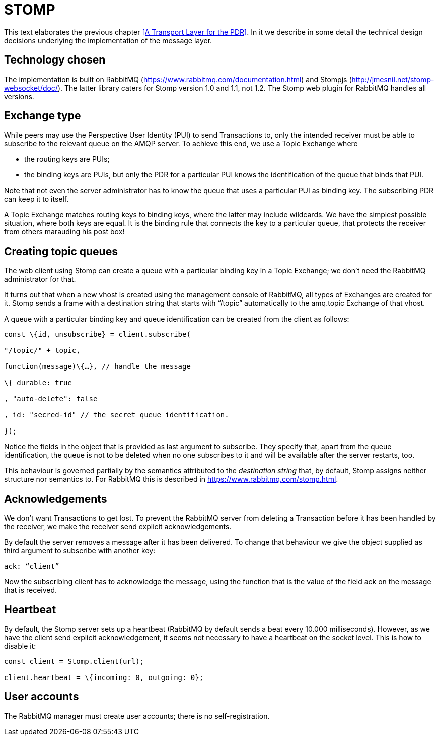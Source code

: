 [desc="A discussion of the use of the STOMP client for AMQP."]
= STOMP

This text elaborates the previous chapter <<A Transport Layer for the PDR>>. In it we describe in some detail the technical design decisions underlying the implementation of the message layer.

== Technology chosen

The implementation is built on RabbitMQ (https://www.rabbitmq.com/documentation.html) and Stompjs (http://jmesnil.net/stomp-websocket/doc/). The latter library caters for Stomp version 1.0 and 1.1, not 1.2. The Stomp web plugin for RabbitMQ handles all versions.

== Exchange type

While peers may use the Perspective User Identity (PUI) to send Transactions to, only the intended receiver must be able to subscribe to the relevant queue on the AMQP server. To achieve this end, we use a Topic Exchange where

* the routing keys are PUIs;
* the binding keys are PUIs, but only the PDR for a particular PUI knows the identification of the queue that binds that PUI.

Note that not even the server administrator has to know the queue that uses a particular PUI as binding key. The subscribing PDR can keep it to itself.

A Topic Exchange matches routing keys to binding keys, where the latter may include wildcards. We have the simplest possible situation, where both keys are equal. It is the binding rule that connects the key to a particular queue, that protects the receiver from others marauding his post box!

== Creating topic queues

The web client using Stomp can create a queue with a particular binding key in a Topic Exchange; we don’t need the RabbitMQ administrator for that.

It turns out that when a new vhost is created using the management console of RabbitMQ, all types of Exchanges are created for it. Stomp sends a frame with a destination string that starts with “/topic” automatically to the amq.topic Exchange of that vhost.

A queue with a particular binding key and queue identification can be created from the client as follows:

[code]
----
const \{id, unsubscribe} = client.subscribe(

"/topic/" + topic,

function(message)\{…}, // handle the message

\{ durable: true

, "auto-delete": false

, id: "secred-id" // the secret queue identification.

});
----

Notice the fields in the object that is provided as last argument to subscribe. They specify that, apart from the queue identification, the queue is not to be deleted when no one subscribes to it and will be available after the server restarts, too.

This behaviour is governed partially by the semantics attributed to the _destination string_ that, by default, Stomp assigns neither structure nor semantics to. For RabbitMQ this is described in https://www.rabbitmq.com/stomp.html.

== Acknowledgements

We don’t want Transactions to get lost. To prevent the RabbitMQ server from deleting a Transaction before it has been handled by the receiver, we make the receiver send explicit acknowledgements.

By default the server removes a message after it has been delivered. To change that behaviour we give the object supplied as third argument to subscribe with another key:

[code]
----
ack: “client”
----

Now the subscribing client has to acknowledge the message, using the function that is the value of the field ack on the message that is received.

== Heartbeat

By default, the Stomp server sets up a heartbeat (RabbitMQ by default sends a beat every 10.000 milliseconds). However, as we have the client send explicit acknowledgement, it seems not necessary to have a heartbeat on the socket level. This is how to disable it:

[code]
----
const client = Stomp.client(url);

client.heartbeat = \{incoming: 0, outgoing: 0};
----

== User accounts

The RabbitMQ manager must create user accounts; there is no self-registration.
